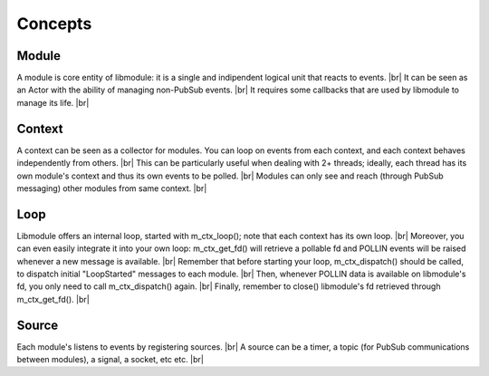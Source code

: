.. |br| raw:: html

   <br />

Concepts
========

Module
------

A module is core entity of libmodule: it is a single and indipendent logical unit that reacts to events. |br|
It can be seen as an Actor with the ability of managing non-PubSub events. |br|
It requires some callbacks that are used by libmodule to manage its life. |br|

Context
-------

A context can be seen as a collector for modules. You can loop on events from each context, and each context behaves independently from others. |br|
This can be particularly useful when dealing with 2+ threads; ideally, each thread has its own module's context and thus its own events to be polled. |br|
Modules can only see and reach (through PubSub messaging) other modules from same context. |br|

Loop
----

Libmodule offers an internal loop, started with m_ctx_loop(); note that each context has its own loop. |br|
Moreover, you can even easily integrate it into your own loop: m_ctx_get_fd() will retrieve a pollable fd and POLLIN events will be raised whenever a new message is available. |br|
Remember that before starting your loop, m_ctx_dispatch() should be called, to dispatch initial "LoopStarted" messages to each module. |br|
Then, whenever POLLIN data is available on libmodule's fd, you only need to call m_ctx_dispatch() again. |br|
Finally, remember to close() libmodule's fd retrieved through m_ctx_get_fd(). |br|

Source
------

Each module's listens to events by registering sources. |br|
A source can be a timer, a topic (for PubSub communications between modules), a signal, a socket, etc etc. |br|